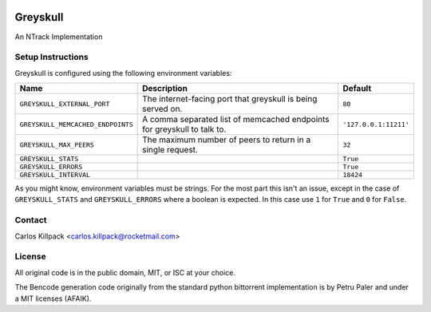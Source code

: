 |travis-ci|

Greyskull
=========

An NTrack Implementation

Setup Instructions
------------------

Greyskull is configured using the following environment variables:

+-----------------------------------+--------------------------------------------+------------------------+
| Name                              | Description                                | Default                |
+===================================+============================================+========================+
| ``GREYSKULL_EXTERNAL_PORT``       | The internet-facing port that greyskull is | ``80``                 |
|                                   | being served on.                           |                        |
+-----------------------------------+--------------------------------------------+------------------------+
| ``GREYSKULL_MEMCACHED_ENDPOINTS`` | A comma separated list of memcached        | ``'127.0.0.1:11211'``  |
|                                   | endpoints for greyskull to talk to.        |                        |
+-----------------------------------+--------------------------------------------+------------------------+
| ``GREYSKULL_MAX_PEERS``           | The maximum number of peers to return in a | ``32``                 |
|                                   | single request.                            |                        |
+-----------------------------------+--------------------------------------------+------------------------+
| ``GREYSKULL_STATS``               |                                            | ``True``               |
+-----------------------------------+--------------------------------------------+------------------------+
| ``GREYSKULL_ERRORS``              |                                            | ``True``               |
+-----------------------------------+--------------------------------------------+------------------------+
| ``GREYSKULL_INTERVAL``            |                                            | ``18424``              |
+-----------------------------------+--------------------------------------------+------------------------+

As you might know, environment variables must be strings. For the most part this isn't an issue,
except in the case of ``GREYSKULL_STATS`` and ``GREYSKULL_ERRORS`` where a boolean is expected.
In this case use ``1`` for ``True`` and ``0`` for ``False``.

Contact
-------

Carlos Killpack <carlos.killpack@rocketmail.com>

License
-------

All original code is in the public domain, MIT, or ISC at your choice.

The Bencode generation code originally from the standard python bittorrent
implementation is by Petru Paler and under a MIT licenses (AFAIK).

.. |travis-ci| image:: https://travis-ci.org/xj9/greyskull.svg?branch=master
   :target: https://travis-ci.org/xj9/greyskull